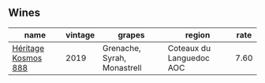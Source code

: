 
** Wines

#+attr_html: :class wines-table
|                                                             name | vintage |                      grapes |                   region | rate |
|------------------------------------------------------------------+---------+-----------------------------+--------------------------+------|
| [[barberry:/wines/fdcaa3bb-bc73-441c-a387-894cff0e1f38][Héritage Kosmos 888]] |    2019 | Grenache, Syrah, Monastrell | Coteaux du Languedoc AOC | 7.60 |

